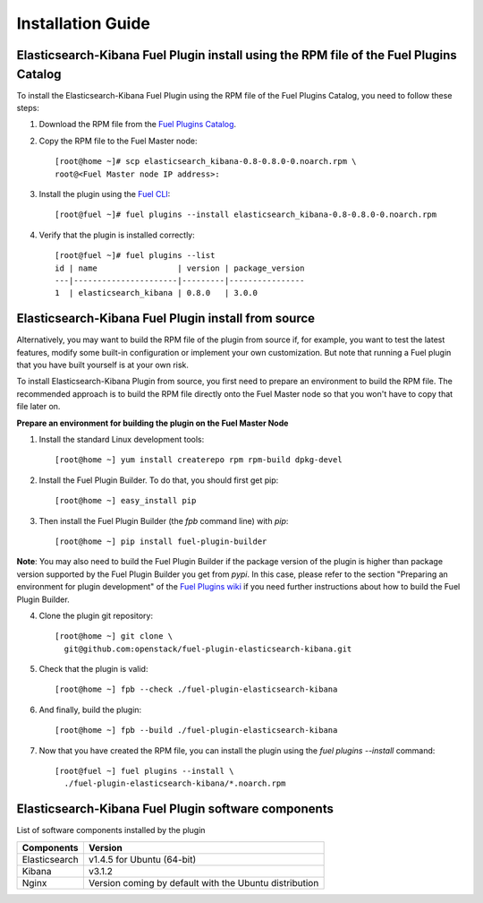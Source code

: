 .. _user_installation:

Installation Guide
==================

Elasticsearch-Kibana Fuel Plugin install using the RPM file of the Fuel Plugins Catalog
---------------------------------------------------------------------------------------

To install the Elasticsearch-Kibana Fuel Plugin using the RPM file of the Fuel Plugins
Catalog, you need to follow these steps:

1. Download the RPM file from the `Fuel Plugins Catalog <https://software.mirantis.com/download-mirantis-openstack-fuel-plug-ins/>`_.

2. Copy the RPM file to the Fuel Master node::

    [root@home ~]# scp elasticsearch_kibana-0.8-0.8.0-0.noarch.rpm \
    root@<Fuel Master node IP address>:

3. Install the plugin using the `Fuel CLI <http://docs.mirantis.com/openstack/fuel/fuel-7.0/user-guide.html#using-fuel-cli>`_::

    [root@fuel ~]# fuel plugins --install elasticsearch_kibana-0.8-0.8.0-0.noarch.rpm

4. Verify that the plugin is installed correctly::

    [root@fuel ~]# fuel plugins --list
    id | name                 | version | package_version
    ---|----------------------|---------|----------------
    1  | elasticsearch_kibana | 0.8.0   | 3.0.0

Elasticsearch-Kibana Fuel Plugin install from source
----------------------------------------------------

Alternatively, you may want to build the RPM file of the plugin from source
if, for example, you want to test the latest features, modify some built-in
configuration or implement your own customization.
But note that running a Fuel plugin that you have built yourself is at your own risk.

To install Elasticsearch-Kibana Plugin from source, you first need to prepare an
environment to build the RPM file.
The recommended approach is to build the RPM file directly onto the Fuel Master
node so that you won't have to copy that file later on.

**Prepare an environment for building the plugin on the Fuel Master Node**

1. Install the standard Linux development tools::

    [root@home ~] yum install createrepo rpm rpm-build dpkg-devel

2. Install the Fuel Plugin Builder. To do that, you should first get pip::

    [root@home ~] easy_install pip

3. Then install the Fuel Plugin Builder (the `fpb` command line) with `pip`::

    [root@home ~] pip install fuel-plugin-builder

**Note**: You may also need to build the Fuel Plugin Builder if the package version of the
plugin is higher than package version supported by the Fuel Plugin Builder you get from `pypi`.
In this case, please refer to the section "Preparing an environment for plugin development"
of the `Fuel Plugins wiki <https://wiki.openstack.org/wiki/Fuel/Plugins>`_
if you need further instructions about how to build the Fuel Plugin Builder.

4. Clone the plugin git repository::

    [root@home ~] git clone \
      git@github.com:openstack/fuel-plugin-elasticsearch-kibana.git

5. Check that the plugin is valid::

    [root@home ~] fpb --check ./fuel-plugin-elasticsearch-kibana

6.  And finally, build the plugin::

    [root@home ~] fpb --build ./fuel-plugin-elasticsearch-kibana

7. Now that you have created the RPM file, you can install the plugin using the `fuel plugins --install` command::

    [root@fuel ~] fuel plugins --install \
      ./fuel-plugin-elasticsearch-kibana/*.noarch.rpm


Elasticsearch-Kibana Fuel Plugin software components
----------------------------------------------------

List of software components installed by the plugin

+---------------+--------------------------------------------------------+
| Components    | Version                                                |
+===============+========================================================+
| Elasticsearch | v1.4.5 for Ubuntu (64-bit)                             |
+---------------+--------------------------------------------------------+
| Kibana        | v3.1.2                                                 |
+---------------+--------------------------------------------------------+
| Nginx         | Version coming by default with the Ubuntu distribution |
+---------------+--------------------------------------------------------+
